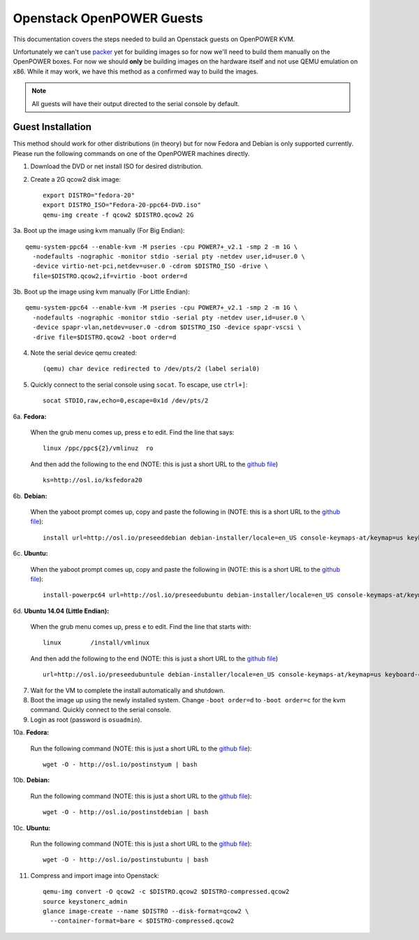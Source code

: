 .. _openpower-openstack-guests:

Openstack OpenPOWER Guests
==========================

This documentation covers the steps needed to build an Openstack guests on
OpenPOWER KVM.

Unfortunately we can't use `packer`_ yet for building images so for now we'll need
to build them manually on the OpenPOWER boxes. For now we should **only** be
building images on the hardware itself and not use QEMU emulation on x86. While
it may work, we have this method as a confirmed way to build the images.

.. _packer: http://www.packer.io/

.. note::

    All guests will have their output directed to the serial console by default.

Guest Installation
------------------

This method should work for other distributions (in theory) but for now Fedora
and Debian is only supported currently. Please run the following commands on one
of the OpenPOWER machines directly.

1. Download the DVD or net install ISO for desired distribution.
2. Create a 2G qcow2 disk image::

    export DISTRO="fedora-20"
    export DISTRO_ISO="Fedora-20-ppc64-DVD.iso"
    qemu-img create -f qcow2 $DISTRO.qcow2 2G

3a. Boot up the image using kvm manually (For Big Endian)::

    qemu-system-ppc64 --enable-kvm -M pseries -cpu POWER7+_v2.1 -smp 2 -m 1G \
      -nodefaults -nographic -monitor stdio -serial pty -netdev user,id=user.0 \
      -device virtio-net-pci,netdev=user.0 -cdrom $DISTRO_ISO -drive \
      file=$DISTRO.qcow2,if=virtio -boot order=d

3b. Boot up the image using kvm manually (For Little Endian)::

    qemu-system-ppc64 --enable-kvm -M pseries -cpu POWER7+_v2.1 -smp 2 -m 1G \
      -nodefaults -nographic -monitor stdio -serial pty -netdev user,id=user.0 \
      -device spapr-vlan,netdev=user.0 -cdrom $DISTRO_ISO -device spapr-vscsi \
      -drive file=$DISTRO.qcow2 -boot order=d

4. Note the serial device qemu created::

    (qemu) char device redirected to /dev/pts/2 (label serial0)

5. Quickly connect to the serial console using ``socat``. To escape, use
   ``ctrl+]``::

    socat STDIO,raw,echo=0,escape=0x1d /dev/pts/2

6a. **Fedora:**

   When the grub menu comes up, press ``e`` to edit. Find the line that says::

    linux /ppc/ppc${2}/vmlinuz  ro

   And then add the following to the end (NOTE: this is just a short URL to the
   `github file`__) ::

    ks=http://osl.io/ksfedora20

6b. **Debian:**

   When the yaboot prompt comes up, copy and paste the following in (NOTE: this
   is a short URL to the `github file`__)::

    install url=http://osl.io/preseeddebian debian-installer/locale=en_US console-keymaps-at/keymap=us keyboard-configuration/xkb-keymap=us netcfg/get_hostname=unassigned-hostname netcfg/get_domain=unassigned-domain

6c. **Ubuntu:**

   When the yaboot prompt comes up, copy and paste the following in (NOTE: this
   is a short URL to the `github file`__)::

    install-powerpc64 url=http://osl.io/preseedubuntu debian-installer/locale=en_US console-keymaps-at/keymap=us keyboard-configuration/xkb-keymap=us netcfg/get_hostname=unassigned-hostname netcfg/get_domain=unassigned-domain

6d. **Ubuntu 14.04 (Little Endian):**

   When the grub menu comes up, press ``e`` to edit. Find the line that starts
   with::

    linux        /install/vmlinux

   And then add the following to the end (NOTE: this is just a short URL to the
   `github file`__) ::

    url=http://osl.io/preseedubuntule debian-installer/locale=en_US console-keymaps-at/keymap=us keyboard-configuration/xkb-keymap=us netcfg/get_hostname=unassigned-hostname netcfg/get_domain=unassigned-domain

.. __: https://raw.githubusercontent.com/osuosl/packer-templates/master/http/ks-fedora-qemu-20-ppc64.cfg
.. __: http://ftp.osuosl.org/pub/osl/packer-templates/http/preseed-debian-ppc64.cfg
.. __: http://ftp.osuosl.org/pub/osl/packer-templates/http/preseed-ubuntu-ppc64.cfg
.. __: http://ftp.osuosl.org/pub/osl/packer-templates/http/preseed-ubuntu-ppc64le.cfg

7. Wait for the VM to complete the install automatically and shutdown.
8. Boot the image up using the newly installed system. Change ``-boot order=d``
   to ``-boot order=c`` for the kvm command. Quickly connect to the serial
   console.
9. Login as root (password is ``osuadmin``).

10a. **Fedora:**

    Run the following command (NOTE: this is just a short URL to the `github
    file`__)::

      wget -O - http://osl.io/postinstyum | bash

10b. **Debian:**

    Run the following command (NOTE: this is just a short URL to the `github
    file`__)::

      wget -O - http://osl.io/postinstdebian | bash

10c. **Ubuntu:**

    Run the following command (NOTE: this is just a short URL to the `github
    file`__)::

      wget -O - http://osl.io/postinstubuntu | bash

.. __: https://raw.githubusercontent.com/osuosl/packer-templates/master/openpower/postinstall-openstack-yum.sh
.. __: https://raw.githubusercontent.com/osuosl/packer-templates/master/openpower/postinstall-openstack-debian.sh
.. __: https://raw.githubusercontent.com/osuosl/packer-templates/master/openpower/postinstall-openstack-ubuntu.sh

11. Compress and import image into Openstack::

      qemu-img convert -O qcow2 -c $DISTRO.qcow2 $DISTRO-compressed.qcow2
      source keystonerc_admin
      glance image-create --name $DISTRO --disk-format=qcow2 \
        --container-format=bare < $DISTRO-compressed.qcow2
